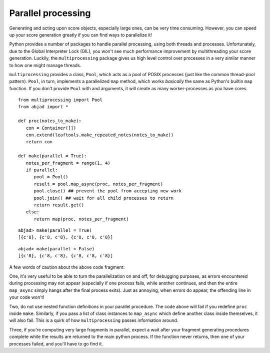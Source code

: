 Parallel processing
===================

Generating and acting upon score objects, especially large ones, can be very 
time consuming.  However, you can speed up your score generation greatly if
you can find ways to parallelize it!

Python provides a number of packages to handle parallel processing, using both
threads and processes.  Unfortunately, due to the Global Interpreter Lock 
(GIL), you won't see much performance improvement by multithreading your score
generation.  Luckily, the ``multiprocessing`` package gives us high level 
control over processes in a very similar manner to how one might manage
threads.

``multiprocessing`` provides a class, ``Pool``, which acts as a pool of
POSIX processes (just like the common thread-pool pattern).  ``Pool``, in 
turn, implements a parallelized ``map`` method, which works *basically* the 
same as Python's builtin ``map`` function.  If you don't provide ``Pool`` with
and arguments, it will create as many worker-processes as you have cores.

::

   from multiprocessing import Pool
   from abjad import *
   
   def proc(notes_to_make):
      con = Container([])
      con.extend(leaftools.make_repeated_notes(notes_to_make))
      return con
   
   def make(parallel = True):
      notes_per_fragment = range(1, 4)
      if parallel:
         pool = Pool()
         result = pool.map_async(proc, notes_per_fragment)
         pool.close() ## prevent the pool from accepting new work
         pool.join() ## wait for all child processes to return
         return result.get()
      else:
         return map(proc, notes_per_fragment)

::

   abjad> make(parallel = True)
   [{c'8}, {c'8, c'8}, {c'8, c'8, c'8}]

::

   abjad> make(parallel = False)
   [{c'8}, {c'8, c'8}, {c'8, c'8, c'8}]

A few words of caution about the above code fragment:

One, it's very useful to be able to turn the parallelization on and off, 
for debugging purposes, as errors encountered during processing may not
appear (especially if one process fails, while another continues, and
then the entire ``map_async`` simply hangs after the final process exits).
Just as annoying, when errors do appear, the offending line in your code
won't!

Two, do not use nested function definitions in your parallel procedure.
The code above will fail if you redefine ``proc`` inside ``make``.  Similarly,
if you pass a list of class instances to ``map_async`` which define another 
class inside themselves, it will also fail.  This is a quirk of how
``multiprocessing`` passes information around.

Three, if you're computing very large fragments in parallel, expect a wait
after your fragment generating procedures complete while the results are
returned to the main python process.  If the function never returns, then
one of your processes failed, and you'll have to go find it.
